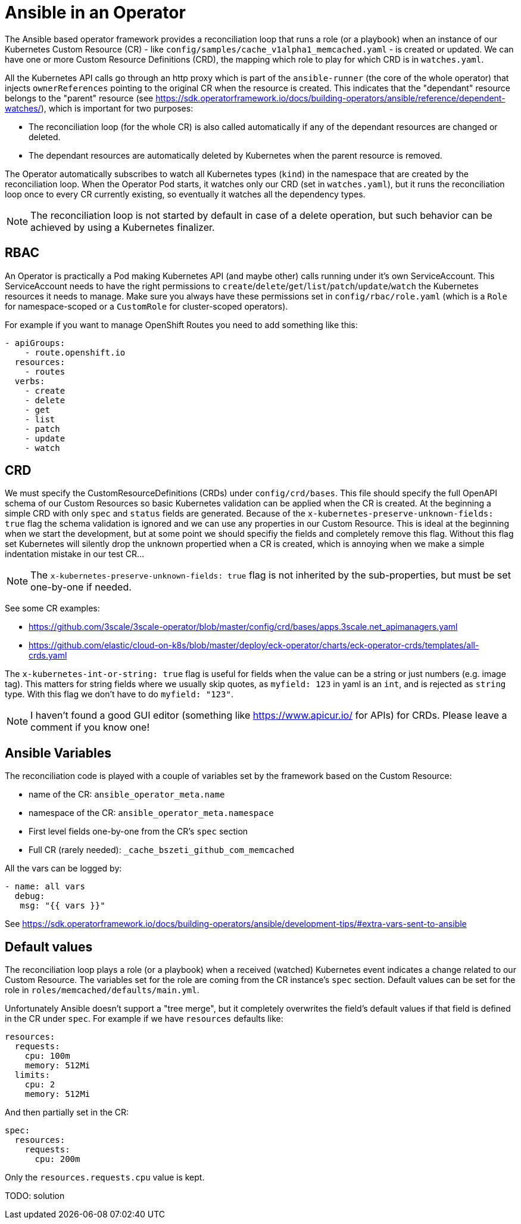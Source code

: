 # Ansible in an Operator

The Ansible based operator framework provides a reconciliation loop that runs a role (or a playbook) when an instance of our Kubernetes Custom Resource (CR) - like `config/samples/cache_v1alpha1_memcached.yaml` - is created or updated. We can have one or more Custom Resource Definitions (CRD), the mapping which role to play for which CRD is in `watches.yaml`.

All the Kubernetes API calls go through an http proxy which is part of the `ansible-runner` (the core of the whole operator) that injects `ownerReferences` pointing to the original CR when the resource is created. This indicates that the "dependant" resource belongs to the "parent" resource (see https://sdk.operatorframework.io/docs/building-operators/ansible/reference/dependent-watches/), which is important for two purposes:

* The reconciliation loop (for the whole CR) is also called automatically if any of the dependant resources are changed or deleted.
* The dependant resources are automatically deleted by Kubernetes when the parent resource is removed.

The Operator automatically subscribes to watch all Kubernetes types (`kind`) in the namespace that are created by the reconciliation loop. When the Operator Pod starts, it watches only our CRD (set in `watches.yaml`), but it runs the reconciliation loop once to every CR currently existing, so eventually it watches all the dependency types.

[NOTE]
====
The reconciliation loop is not started by default in case of a delete operation, but such behavior can be achieved by using a Kubernetes finalizer.
====


## RBAC

An Operator is practically a Pod making Kubernetes API (and maybe other) calls running under it's own ServiceAccount. This ServiceAccount needs to have the right permissions to `create`/`delete`/`get`/`list`/`patch`/`update`/`watch` the Kubernetes resources it needs to manage. Make sure you always have these permissions set in `config/rbac/role.yaml` (which is a `Role` for namespace-scoped or a `CustomRole` for cluster-scoped operators).

For example if you want to manage OpenShift Routes you need to add something like this:
```
- apiGroups:
    - route.openshift.io
  resources:
    - routes
  verbs:
    - create
    - delete
    - get
    - list
    - patch
    - update
    - watch
```

## CRD

We must specify the CustomResourceDefinitions (CRDs) under `config/crd/bases`. This file should specify the full OpenAPI schema of our Custom Resources so basic Kubernetes validation can be applied when the CR is created. At the beginning a simple CRD with only `spec` and `status` fields are generated. Because of the `x-kubernetes-preserve-unknown-fields: true` flag the schema validation is ignored and we can use any properties in our Custom Resource. This is ideal at the beginning when we start the development, but at some point we should specifiy the fields and completely remove this flag. Without this flag set Kubernetes will silently drop the unknown propertied when a CR is created, which is annoying when we make a simple indentation mistake in our test CR...

[NOTE]
====
The `x-kubernetes-preserve-unknown-fields: true` flag is not inherited by the sub-properties, but must be set one-by-one if needed.
====

See some CR examples:

* https://github.com/3scale/3scale-operator/blob/master/config/crd/bases/apps.3scale.net_apimanagers.yaml
* https://github.com/elastic/cloud-on-k8s/blob/master/deploy/eck-operator/charts/eck-operator-crds/templates/all-crds.yaml

The `x-kubernetes-int-or-string: true` flag is useful for fields when the value can be a string or just numbers (e.g. image tag). This matters for string fields where we usually skip quotes, as `myfield: 123` in yaml is an `int`, and is rejected as `string` type. With this flag we don't have to do `myfield: "123"`.

[NOTE]
====
I haven't found a good GUI editor (something like https://www.apicur.io/ for APIs) for CRDs. Please leave a comment if you know one!
====

## Ansible Variables

The reconciliation code is played with a couple of variables set by the framework based on the Custom Resource:

* name of the CR: `ansible_operator_meta.name`
* namespace of the CR: `ansible_operator_meta.namespace`
* First level fields one-by-one from the CR's `spec` section
* Full CR (rarely needed): `_cache_bszeti_github_com_memcached`

All the vars can be logged by:
```
- name: all vars
  debug: 
   msg: "{{ vars }}"
```

See https://sdk.operatorframework.io/docs/building-operators/ansible/development-tips/#extra-vars-sent-to-ansible


## Default values

The reconciliation loop plays a role (or a playbook) when a received (watched) Kubernetes event indicates a change related to our Custom Resource. The variables set for the role are coming from the CR instance's `spec` section. Default values can be set for the role in `roles/memcached/defaults/main.yml`.

Unfortunately Ansible doesn't support a "tree merge", but it completely overwrites the field's default values if that field is defined in the CR under `spec`. For example if we have `resources` defaults like:

```
resources:
  requests:
    cpu: 100m
    memory: 512Mi
  limits:
    cpu: 2
    memory: 512Mi
```
And then partially set in the CR:
```
spec:
  resources:
    requests:
      cpu: 200m
```
Only the `resources.requests.cpu` value is kept.

TODO: solution

